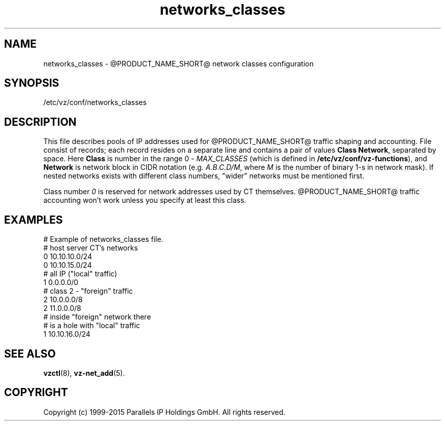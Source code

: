 .TH networks_classes 5 "October 2009" "@PRODUCT_NAME_SHORT@"
.SH NAME
networks_classes \- @PRODUCT_NAME_SHORT@ network classes configuration
.SH SYNOPSIS
/etc/vz/conf/networks_classes
.SH DESCRIPTION
This file describes pools of IP addresses used for @PRODUCT_NAME_SHORT@ traffic
shaping and accounting. File consist of records; each record resides
on a separate line and contains a pair of values \fBClass\fR \fBNetwork\fR,
separated by space. Here \fBClass\fR is number in the range 0 -
\fIMAX_CLASSES\fR (which is defined in
\fB/etc/vz/conf/vz-functions\fR), and \fBNetwork\fR is
network block in CIDR notation (e.g. \fIA.B.C.D/M\fR, where \fIM\fR
is the number of binary 1-s in network mask).
If nested networks exists with different class numbers, "wider" networks
must be mentioned first.
.PP
Class number \fI0\fR is reserved for network addresses used by CT themselves.
@PRODUCT_NAME_SHORT@ traffic accounting won't work unless you specify at least this
class.
.SH EXAMPLES
\f(CW
# Example of networks_classes file.
.br
.br
# host server CT's networks
.br
0 10.10.10.0/24
.br
0 10.10.15.0/24
.br
.br
# all IP ("local" traffic)
.br
1 0.0.0.0/0
.br
.br
# class 2 - "foreign" traffic
.br
2 10.0.0.0/8
.br
2 11.0.0.0/8
.br
.br
# inside "foreign" network there
.br
# is a hole with "local" traffic
.br
1 10.10.16.0/24
\fR
.SH SEE ALSO
.BR vzctl (8),
.BR vz-net_add (5).
.SH COPYRIGHT
Copyright (c) 1999-2015 Parallels IP Holdings GmbH. All rights reserved.
